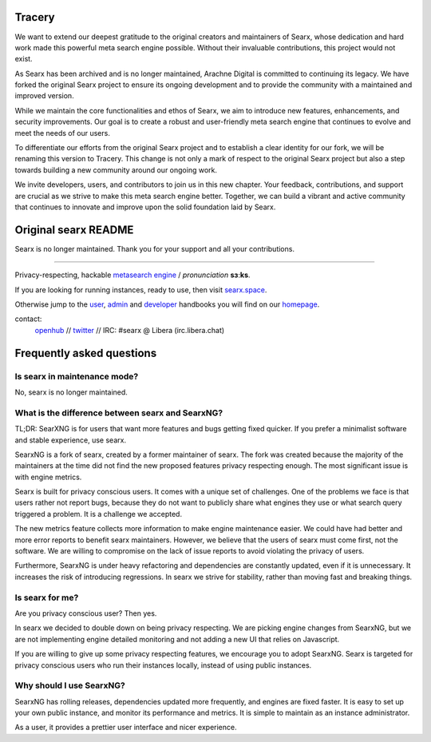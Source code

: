 
.. SPDX-License-Identifier: AGPL-3.0-or-later


**************************
Tracery
**************************

We want to extend our deepest gratitude to the original creators and maintainers of Searx, whose dedication and hard work made this powerful meta search engine possible. Without their invaluable contributions, this project would not exist.

As Searx has been archived and is no longer maintained, Arachne Digital is committed to continuing its legacy. We have forked the original Searx project to ensure its ongoing development and to provide the community with a maintained and improved version.

While we maintain the core functionalities and ethos of Searx, we aim to introduce new features, enhancements, and security improvements. Our goal is to create a robust and user-friendly meta search engine that continues to evolve and meet the needs of our users.

To differentiate our efforts from the original Searx project and to establish a clear identity for our fork, we will be renaming this version to Tracery. This change is not only a mark of respect to the original Searx project but also a step towards building a new community around our ongoing work.

We invite developers, users, and contributors to join us in this new chapter. Your feedback, contributions, and support are crucial as we strive to make this meta search engine better. Together, we can build a vibrant and active community that continues to innovate and improve upon the solid foundation laid by Searx.

**************************
Original searx README
**************************

Searx is no longer maintained. Thank you for your support and all your contributions.

.. figure:: https://raw.githubusercontent.com/searx/searx/master/searx/static/themes/oscar/img/logo_searx_a.png
   :target: https://searx.github.io/searx/
   :alt: searX
   :width: 100%
   :align: center

-------

|searx install|
|searx homepage|
|searx wiki|
|AGPL License|
|Issues|
|commits|
|OpenCollective searx backers|
|OpenCollective searx sponsors|

Privacy-respecting, hackable `metasearch engine`_ / *pronunciation* **sɜːks**.

.. _metasearch engine: https://en.wikipedia.org/wiki/Metasearch_engine

.. |searx install| image:: https://img.shields.io/badge/-install-blue
   :target: https://searx.github.io/searx/admin/installation.html

.. |searx homepage| image:: https://img.shields.io/badge/-homepage-blue
   :target: https://searx.github.io/searx

.. |searx wiki| image:: https://img.shields.io/badge/-wiki-blue
   :target: https://github.com/searx/searx/wiki

.. |AGPL License|  image:: https://img.shields.io/badge/license-AGPL-blue.svg
   :target: https://github.com/searx/searx/blob/master/LICENSE

.. |Issues| image:: https://img.shields.io/github/issues/searx/searx?color=yellow&label=issues
   :target: https://github.com/searx/searx/issues

.. |PR| image:: https://img.shields.io/github/issues-pr-raw/searx/searx?color=yellow&label=PR
   :target: https://github.com/searx/searx/pulls

.. |commits| image:: https://img.shields.io/github/commit-activity/y/searx/searx?color=yellow&label=commits
   :target: https://github.com/searx/searx/commits/master

.. |OpenCollective searx backers| image:: https://opencollective.com/searx/backers/badge.svg
   :target: https://opencollective.com/searx#backer

.. |OpenCollective searx sponsors| image:: https://opencollective.com/searx/sponsors/badge.svg
   :target: https://opencollective.com/searx#sponsor


If you are looking for running instances, ready to use, then visit searx.space_.

Otherwise jump to the user_, admin_ and developer_ handbooks you will find on
our homepage_.

.. _searx.space: https://searx.space
.. _user: https://searx.github.io/searx/user
.. _admin: https://searx.github.io/searx/admin
.. _developer: https://searx.github.io/searx/dev
.. _homepage: https://searx.github.io/searx

contact:
  openhub_ // twitter_ // IRC: #searx @ Libera (irc.libera.chat)

.. _openhub: https://www.openhub.net/p/searx
.. _twitter: https://twitter.com/Searx_engine

**************************
Frequently asked questions
**************************

Is searx in maintenance mode?
#############################

No, searx is no longer maintained.

What is the difference between searx and SearxNG?
#################################################

TL;DR: SearXNG is for users that want more features and bugs getting fixed quicker.
If you prefer a minimalist software and stable experience, use searx.

SearxNG is a fork of searx, created by a former maintainer of searx. The fork
was created because the majority of the maintainers at the time did not find
the new proposed features privacy respecting enough. The most significant issue is with
engine metrics.

Searx is built for privacy conscious users. It comes with a unique set of
challenges. One of the problems we face is that users rather not report bugs,
because they do not want to publicly share what engines they use or what search
query triggered a problem. It is a challenge we accepted.

The new metrics feature collects more information to make engine maintenance easier.
We could have had better and more error reports to benefit searx maintainers.
However, we believe that the users of searx must come first, not the
software. We are willing to compromise on the lack of issue reports to avoid
violating the privacy of users.

Furthermore, SearxNG is under heavy refactoring and dependencies are constantly updated, even
if it is unnecessary. It increases the risk of introducing regressions. In searx
we strive for stability, rather than moving fast and breaking things.

Is searx for me?
################

Are you privacy conscious user? Then yes.

In searx we decided to double down on being privacy respecting. We are picking
engine changes from SearxNG, but we are not implementing engine detailed
monitoring and not adding a new UI that relies on Javascript.

If you are willing to give up some privacy respecting features, we encourage you to
adopt SearxNG. Searx is targeted for privacy conscious users who run their
instances locally, instead of using public instances.

Why should I use SearxNG?
#########################

SearxNG has rolling releases, dependencies updated more frequently, and engines are fixed
faster. It is easy to set up your own public instance, and monitor its
performance and metrics. It is simple to maintain as an instance administrator.

As a user, it provides a prettier user interface and nicer experience.
